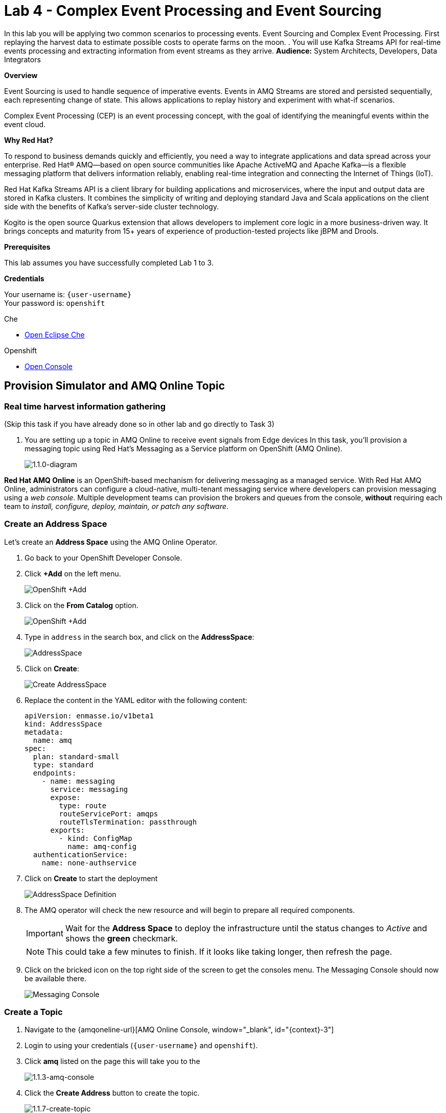 :walkthrough: Complex Event Processing
:che-url: http://che-che.{openshift-app-host}/
:next-lab-url: https://tutorial-web-app-webapp.{openshift-app-host}/tutorial/dayinthelife-streaming.git-labs-05/
:user-password: openshift
:lab-path: FleurDeLune/projects
:lab-4-path: overseer

ifdef::env-github[]
:next-lab-url: ../lab05/walkthrough.adoc
endif::[]

[id='cep-event-sourcing']
= Lab 4 - Complex Event Processing and Event Sourcing

In this lab you will be applying two common scenarios to processing events. Event Sourcing and Complex Event Processing. First replaying the harvest data to estimate possible costs to operate farms on the moon. . You will use Kafka Streams API for real-time events processing and extracting information from event streams as they arrive.
*Audience:* System Architects, Developers, Data Integrators

*Overview*

Event Sourcing is used to handle sequence of imperative events. Events in AMQ Streams are stored and persisted sequentially, each representing change of state. This allows applications to replay history and experiment with what-if scenarios.

Complex Event Processing (CEP) is an event processing concept, with the goal of identifying the meaningful events within the event cloud.

*Why Red Hat?*

To respond to business demands quickly and efficiently, you need a way to integrate applications and data spread across your enterprise. Red Hat® AMQ—based on open source communities like Apache ActiveMQ and Apache Kafka—is a flexible messaging platform that delivers information reliably, enabling real-time integration and connecting the Internet of Things (IoT).

Red Hat Kafka Streams API is a client library for building applications and microservices, where the input and output data are stored in Kafka clusters. It combines the simplicity of writing and deploying standard Java and Scala applications on the client side with the benefits of Kafka's server-side cluster technology.

Kogito is the open source Quarkus extension that allows developers to implement core logic in a more business-driven way. It brings concepts and maturity from 15+ years of experience of production-tested projects like jBPM and Drools.

*Prerequisites*

This lab assumes you have successfully completed Lab 1 to 3.

*Credentials*

Your username is: `{user-username}` +
Your password is: `{user-password}`

[type=walkthroughResource]
.Che
****
* link:{che-url}/[Open Eclipse Che, window="_blank"]
****

[type=walkthroughResource,serviceName=openshift]
.Openshift
****
* link:{openshift-host}/[Open Console, window="_blank"]
****

[time=10]
[id="AMQ-Online-Topic"]
== Provision Simulator and AMQ Online Topic

=== Real time harvest information gathering
(Skip this task if you have already done so in other lab and go directly to Task 3)

. You are setting up a topic in AMQ Online to receive event signals from Edge devices
In this task, you'll provision a messaging topic using Red Hat's Messaging as a Service platform on OpenShift (AMQ Online).

+
image::images/1.1.0-diagram-1.png[1.1.0-diagram, role="integr8ly-img-responsive"]

*Red Hat AMQ Online* is an OpenShift-based mechanism for delivering messaging as a managed service. With Red Hat AMQ Online, administrators can configure a cloud-native, multi-tenant messaging service where developers can provision messaging using a _web console_. Multiple development teams can provision the brokers and queues from the console, *without* requiring each team to _install, configure, deploy, maintain, or patch any software_.

=== Create an Address Space

Let's create an **Address Space** using the AMQ Online Operator.

. Go back to your OpenShift Developer Console.

. Click *+Add* on the left menu.
+
image::images/openshift-add.png[OpenShift +Add, role="integr8ly-img-responsive"]

. Click on the *From Catalog* option.
+
image::images/add-from-catalog.png[OpenShift +Add, role="integr8ly-img-responsive"]

. Type in `address` in the search box, and click on the *AddressSpace*:
+
image::images/catalog-addressspace.png[AddressSpace, role="integr8ly-img-responsive"]

. Click on *Create*:
+
image::images/online-create.png[Create AddressSpace, role="integr8ly-img-responsive"]

. Replace the content in the YAML editor with the following content:
+
[source,yaml,role="copypaste"]
----
apiVersion: enmasse.io/v1beta1
kind: AddressSpace
metadata:
  name: amq
spec:
  plan: standard-small
  type: standard
  endpoints:
    - name: messaging
      service: messaging
      expose:
        type: route
        routeServicePort: amqps
        routeTlsTermination: passthrough
      exports:
        - kind: ConfigMap
          name: amq-config
  authenticationService:
    name: none-authservice
----

. Click on *Create* to start the deployment
+
image::images/addressspace-detail.png[AddressSpace Definition, role="integr8ly-img-responsive"]

. The AMQ operator will check the new resource and will begin to prepare all required components.
+
--
[IMPORTANT]
====
Wait for the *Address Space* to deploy the infrastructure until the status changes to _Active_ and shows the *green* checkmark.
====

[NOTE]
====
This could take a few minutes to finish.  If it looks like taking longer, then refresh the page.
====
--

. Click on the bricked icon on the top right side of the screen to get the consoles menu. The Messaging Console should now be available there.
+
image::images/openshift-messaging-console.png[Messaging Console, role="integr8ly-img-responsive"]



=== Create a Topic

. Navigate to the {amqoneline-url}[AMQ Online Console, window="_blank", id="{context}-3"]

. Login to using your credentials (`{user-username}` and `{user-password}`).

. Click *amq* listed on the page this will take you to the
+
image::images/1.1.3-amq-console.png[1.1.3-amq-console, role="integr8ly-img-responsive"]


. Click the *Create Address* button to create the topic.
+
image::images/1.1.7-create-topic.png[1.1.7-create-topic, role="integr8ly-img-responsive"]

. Enter the following details, then click *Next*:
** Name: *`mytopic`*
** Type: *topic*
** Plan: *Small Topic*
+
image::images/1.1.8-topic-details.png[1.1.8-topic-details, role="integr8ly-img-responsive"]

. Review your configuration and click on Finish
+
image::images/1.1.9-topic-details.png[1.1.9-topic-details, role="integr8ly-img-responsive"]

. Please wait a few minutes for the topic to provision.  Once the queue is provisioned, the topic name (`mytopic`) should have a green checkmark next to it.
+
image::images/1.1.10-topic-provisioned.png[1.1.10-topic-provisioned, role="integr8ly-img-responsive"]

. Navigate to the {openshift-host}[OpenShift Developer Console, window="_blank", id="{context}-3"] and login with your OpenShift credentials

  Your username is: `{user-username}` +
  Your password is: `{user-password}`

. Locate *Search* under *Advance*

+
image::images/1.1.11-find-search.png[1.1.11-find-search, role="integr8ly-img-responsive"]


. On the top search bar, select *service* and type to search *AddressSpace*, select the *AddressSpace* when appears in the drop down menu.
+
image::images/1.1.12-search-addressspace.png[1.1.12-search-addressspace, role="integr8ly-img-responsive"]

. Click on *amq*
+
image::images/1.1.13-addressspace-amq.png[1.1.13-addressspace-amq, role="integr8ly-img-responsive"]

. Click on tab *YAML*, and copy the *serviceHost* for later use.
+
image::images/1.1.14-serive-host-port.png[1.1.14-serive-host-port, role="integr8ly-img-responsive"]


[type=verification]
Were you able to successfully provision the topic in AMQ Online?

[type=verificationFail]
Verify that you followed each step in the procedure above. If you are still having issues, contact your administrator.

[time=15]
[id="startup-che-workspace"]
== Create the Simulator
(Skip this task if you have already done so in other lab and go directly to Task 3)

. Since we can't really setup real edge device for you in the moon, you will need to create a simulator that simulates the edge device that sends random generated harvest data.
+
image::images/1.1.0-diagram-2.png[1.1.0-diagram, role="integr8ly-img-responsive"]

. To provision Eclipse Che Workspace, navigate to Eclipse Che console: {che-url}[Eclipse Che, window="_blank", id="{context}-3"]

. Login to Che using your credentials (`{user-username}` and `{user-password}`).
+
image::images/1.1.2-login.png[1.1.2-login, role="integr8ly-img-responsive"]

. Click the **Play** button to open your workspace.  Give it a few minutes to provision and open.
+
image::images/2.1.3-open-workspace.png[2.1.3-open-workspace, role="integr8ly-img-responsive"]

. Once the workspace provisions, click the **Workspace** button and open the `FleurDeLune/projects/harvest/simulator` folder.
+
image::images/2.1.4-che-workspace-folder.png[2.1.4-che-workspace-folder, role="integr8ly-img-responsive"]

. Open the `edge.properties` file.  This is the *application.properties* file where all credentials are stored.  We need to update `remoteURI` for the **AMQP** endpoint.  Copy and paste the `serviceHost` you copied earlier (into a text editor) and update the `amqp://` endpoint with the correct service hostname.
+
image::images/2.1.5-edge-properties.png[2.1.5-edge-properties, role="integr8ly-img-responsive"]

. Select **Terminal > Open Terminal** in specific container** and select the container that begins with `dil-` (followed by a 5-digit alphanumeric code).  Click it and a terminal window should open.
+
image::images/2.1.6-terminal.png[2.1.6-terminal, role="integr8ly-img-responsive"]

. Navigate back to your OpenShift Admin console and click on your username in the top right-hand corner.  Click **Copy login command**, login with your credentials, then click **Display Token**. Copy the `oc login` command from this page and paste it in your terminal window.  Hit enter to login.
+
image::images/2.1.7-oc.png[2.1.7-oc, role="integr8ly-img-responsive"]

. Once you've logged into OpenShift via the CLI, run the following commands to update `edge-config` configmap.
+
[source,bash,subs="attributes+"]
----
oc project {namespace}
cd /projects/FleurDeLune/projects/harvest/simulator
oc create configmap edge-config  --from-file=edge.properties
----

. Open the `EdgeSimulator.java` file located in the *step-1-simulator* folder.  We want to create a Camel Route that fires a timer every 5 seconds, retrieves some random data, marshalls it to JSON and sends it via AMQP to your AMQ Online **mytopic**.  Copy and paste the following Camel route to your EdgeSimulator.java file:
+
[source,java,subs="attributes+"]
----
from("timer:tick?fixedRate=true&period=5000")
.choice()
    .when(simple("{{simulator.run}}"))
        .setBody(method(this, "genRandomIoTData()"))
        .marshal().json()
        .log("${body}")
        .to("amqp:topic:mytopic?subscriptionDurable=false&exchangePattern=InOnly")
    .otherwise()
        .log("Nothing send ")
;
----
+
image::images/2.1.9-edgesim.png[2.1.9-edgesim, role="integr8ly-img-responsive"]

. Try deploying and running the *EdgeSimulator* Camel-K route by executing the following command
+
[source,bash,subs="attributes+"]
----
kamel run --name edge-simulator EdgeSimulator.java  -d camel-jackson -d camel-bean  --configmap edge-config
----

. Give the deployment 2-5 minutes to run.To see the log, run the following command, and type ctrl-C/cmd-C to exit the log
+
[source,bash,subs="attributes+"]
----
kamel log edge-simulator
----

+
image::images/2.1.10-kamel-log.png[2.1.11-verify-edge-simulator, role="integr8ly-img-responsive"]

. Or you can also navigate back to the *OpenShift Developer Console* and verify the **edge-simulator** pod deployed correctly.  You can verify this by checking the Camel **timer** is firing every 5 seconds and there are no errors.

+
image::images/2.1.11-verify-edge-simulator.png[2.1.11-verify-edge-simulator, role="integr8ly-img-responsive"]

+
image::images/2.1.12-verify-edge-simulator-log.png[2.1.11-verify-edge-simulator-log, role="integr8ly-img-responsive"]

[type=verification]
Were you able to successfully deploy the Camel-K **Edge Simulator** to OpenShift?

[type=verificationFail]
Verify that you followed each step in the procedure above. If you are still having issues, contact your administrator.


[time=10]
[id="harvest-from-amq-topic"]
== Stream Harvest data to a Kafka Topic

. In this lab, you'll collect data from a Broker Topic and extract the batch count.  This will avoid an unnecessary large data transfer.  Lastly, you'll stream the data to a cost center topic in AMQ Streams.
+
image::images/1.0.0-photo.png[1.0.0-photo, role="integr8ly-img-responsive"]
+
image::images/3.1.0-diagram.png[3.1.0-overview, role="integr8ly-img-responsive"]

=== Steps
. In {openshift-host}[OpenShift Developer Console, window="_blank", id="{context}-3"], click **+Add** then click **From Catalog** link.
+
image::images/1.1.0-add-from-catalog.png[1.1.0-add-from-catalog, role="integr8ly-img-responsive"]

. In the filter box type `topic` then select **Kafka topic**.  Click **Create**.
+
image::images/1.1.1-create-kafka-topic.png[1.1.1-create-kafka-topic, role="integr8ly-img-responsive"]

. Replace the name `my-topic` with our topic name `costcenter`, and update the cluster name to `moon`.  Click **Create**.
+
image::images/1.1.2-create-kafka-costcenter.png[1.1.2-create-kafka-costcenter, role="integr8ly-img-responsive"]

. Navigate back to the Eclipse Che console: {che-url}[Eclipse Che, window="_blank", id="{context}-3"]

. Login to Che using your credentials (`{user-username}` and `{user-password}`).
+
image::images/1.1.2-login.png[1.1.2-login, role="integr8ly-img-responsive"]

. Find the `{lab-path}/{lab-4-path}/cost-center` folder.
+
image::images/2.1.4-che-workspace-folder.png[2.1.4-che-workspace-folder, role="integr8ly-img-responsive"]


. Open the *costcenter.yaml* file.  This is the *Configuration Map* file where all credentials and configurations are stored.  We need to update `remoteURI` for the **AMQP** endpoint.  Copy and paste the `service.host` you copied earlier (into a text editor) and update the `amqp://` endpoint with the correct service hostname. Additionally, update the **kafka.brokers** URL to be `moon-kafka-bootstrap.{user-username}.svc:9092`
+
image::images/1.1.2-cost-config-update.png[1.1.2-cost-config-update, role="integr8ly-img-responsive"]

. Select **Terminal > Open Terminal** in a specific container and select the container that begins with `dil-` (followed by a 5-digit alphanumeric code).  Click it and a terminal window should open.
+
image::images/1.1.3-terminal.png[1.1.3-terminal, role="integr8ly-img-responsive"]

. Navigate back to your OpenShift Admin console and click on your username in the top right-hand corner.  Click **Copy login command**, login with your credentials, then click **Display Token**. Copy the `oc login` command from this page and paste it in your terminal window.  Hit enter to login.
+
image::images/1.1.4-oc.png[1.1.4-oc-oc, role="integr8ly-img-responsive"]

. Once you've logged into OpenShift via the CLI, run the following commands to creat `costcenter-config` configmap.
+
[source,bash,subs="attributes+"]
----
oc project {namespace}

cd $CHE_PROJECTS_ROOT/{lab-path}/{lab-4-path}/cost-center/

oc apply -f costcenter.yaml
----

. Open the *CostCenter.java* file located in the *cost-center* folder.  This simple application simply re-route harvest event(from AMQ Online **mytopic**) to an AMQ Streams Topic .

. Try deploying and running the *CostCenter* Camel-K route by executing the following command
+
[source,bash,subs="attributes+"]
----
kamel run -d camel-jackson --configmap costcenter-config CostCenter.java
----

. Navigate back to the *OpenShift Developer Console* and verify the **cost-center** pod deployed correctly.  You can verify this by checking the Harvest events are coming in and there are no errors.


+
image::images/1.1.8-developer.png[1.1.8-developer.png, role="integr8ly-img-responsive"]


+
image::images/1.1.8-verify-cost-center.png[1.1.8-verify-cost-center, role="integr8ly-img-responsive"]


[type=verification]
Were you able to successfully deploy the Camel-K **Cost Center** to OpenShift?

[type=verificationFail]
Verify that you followed each step in the procedure above. If you are still having issues, contact your administrator.

[time=10]
[id="cost-advise"]
== Calculate real time cost per farm

. In this example, you will calculate the cost for each farm using real-time input.

+
image::images/2.0.0-overview.png[2.0.0-overview, role="integr8ly-img-responsive"]

. Open the `costadvice-config.yaml` file.  This is the *Configuration Map* file where all credentials and configurations are stored.  We need to update `remoteURI` for the **Kafka** endpoint. Update the **kafka.brokers** URL to be `moon-kafka-bootstrap.{user-username}.svc:9092`
+
image::images/2.1.1-advice-config-update.png[2.1.1-advice-config-update, role="integr8ly-img-responsive"]

. In the terminal from the previous task, run the following commands to create `costadvice-config` configmap.
+
[source,bash,subs="attributes+"]
----
oc project {namespace}

cd $CHE_PROJECTS_ROOT/{lab-path}/{lab-4-path}/cost-center/

oc apply -f costadvice-config.yaml
----

. Open the `CostAdvice.java` file located in the *cost-center* folder.  This cost advisory solution, provides a simple cost estimation of each farm.

. Try deploying and running the *CostAdvice* Camel-K route by executing the following command
+
[source,bash,subs="attributes+"]
----
kamel run -d camel-bean -d camel-jackson -d camel-swagger-java -d camel-undertow  --configmap costadvice-config CostAdvice.java
----

. Navigate back to the *OpenShift Developer Console* and verify the **cost-advice** pod deployed correctly.
+
image::images/2.1.6-cost-advice.png[2.1.6-cost-advice, role="integr8ly-img-responsive"]

. In the *OpenShift Developer Console* find the route to access the cost advice result
+
image::images/2.1.7-cost-advice-route.png[2.1.7-cost-advice-route, role="integr8ly-img-responsive"]

. In the browser, paste the URL with path `/costadvice`, you should be able to see the result in JSON format.
+
image::images/2.1.8-cost-advice-result.png[2.1.8-cost-advice-route, role="integr8ly-img-responsive"]

. Your URL should look like the following: `http://cost-advice-{user-username}.{openshift-app-host}/costadvice`.


[type=verification]
Were you able to successfully deploy the Camel-K **Cost Advice** to OpenShift?

[type=verificationFail]
Verify that you followed each step in the procedure above. If you are still having issues, contact your administrator.


[time=15]
[id="event-sourcing"]
== Event Sourcing: what if the cost is higher then expected!

. In this task, we'll increase the cost of each farm and replay the real-time cost.
+
image::images/3.2.0-diagram.png[3.2.0-diagram, role="integr8ly-img-responsive"]

. In the Terminal, list all the Camel-K application, run the following commands. You should see at least two, `cost-center` and `cost-advice`
+
[source,bash,subs="attributes+"]
----
kamel get
----
+
image::images/3.1.2-kamel-get.png[3.1.2-kamel-get, role="integr8ly-img-responsive"]


. In the Terminal, stop the previous applications
+
[source,bash,subs="attributes+"]
----
kamel delete cost-advice
----
+
[source,bash,subs="attributes+"]
----
kamel delete cost-center
----

. Navigate back to the *OpenShift Developer Console* , find moon-kafka in the topology, and click on one of the three pod (any of one of the three)
+
image::images/3.1.4-kafka-pod.png[3.1.4-kafka-pod, role="integr8ly-img-responsive"]

. Click on the Terminal tab.
+
image::images/3.1.5-terminal.png[3.1.5-terminal, role="integr8ly-img-responsive"]

. Run following command to list the topic that the *costadvisor* groups subscribe to. You should see it is subscribed to *costcenter*.
+
[source,bash,subs="attributes+"]
----
./bin/kafka-consumer-groups.sh --bootstrap-server moon-kafka-bootstrap.{user-username}.svc:9092 --group costadvisor --describe
----

. Reset the consumer offset for the `costadvisor` groups. You should see NEW-OFFSET is now back to **0**
+
[source,bash,subs="attributes+"]
----
./bin/kafka-consumer-groups.sh --bootstrap-server moon-kafka-bootstrap.{user-username}.svc:9092 --group costadvisor --topic costcenter --reset-offsets --to-earliest --execute
----


. Open the *CostAdvice.java* file located in the *cost-center* folder.  Change the cost for each farm.
+
[source,bash,subs="attributes+"]
----

COST_FACTOR.put(101, 10.0);
COST_FACTOR.put(302, 20.0);
COST_FACTOR.put(787, 10.0);
COST_FACTOR.put(645, 15.0);
COST_FACTOR.put(555, 10.0);
COST_FACTOR.put(460, 10.0);
COST_FACTOR.put(892, 10.0);

----
+
image::images/3.1.6-change-cost.png[3.1.6-change-cost, role="integr8ly-img-responsive"]

. Try deploying and running the *CostAdvice* Camel-K route again by executing the following command
+
[source,bash,subs="attributes+"]
----
kamel run -d camel-bean -d camel-jackson -d camel-swagger-java -d camel-undertow  --configmap costadvice-config CostAdvice.java
----

. Navigate back to the *OpenShift Developer Console* and verify the **cost-advice** pod deployed correctly.
+
image::images/2.1.6-cost-advice.png[2.1.6-cost-advice, role="integr8ly-img-responsive"]

. In the *OpenShift Developer Console* find the route to access the cost advice result
+
image::images/2.1.7-cost-advice-route.png[2.1.7-cost-advice-route, role="integr8ly-img-responsive"]

. In the browser, paste the URL with the path `/costadvice`. You should be able to see the new updated result in JSON format.
+
image::images/3.1.8-cost-advice-result.png[3.1.8-cost-advice-route, role="integr8ly-img-responsive"]
+
. Your URL should look like the following: `http://cost-advice-{user-username}.{openshift-app-host}/costadvice`.

[type=verification]
Were you able to successfully deploy the Camel-K **Cost Advice** to OpenShift? Did you get the what if result? try replay with couple of different costs!

[type=verificationFail]
Verify that you followed each step in the procedure above. If you are still having issues, contact your administrator.

[time=15]
[id="cep-drools-quarkus-app"]
== Create complex event processing application


. This example creates an application, collects and sorts the events based on a 10 second time window then determines if disaster has struck.
+
image::images/4.0.0-photo.png[4.0.0-photo, role="integr8ly-img-responsive"]

+
image::images/4.0.0-overview.png[4.0.0-overview, role="integr8ly-img-responsive"]


. Navigate back to Eclipse Che console: {che-url}[Eclipse Che, window="_blank", id="{context}-3"]

. Find the `{lab-path}/{lab-4-path}/disaster-control/src/main/java/com/redhat/workshop/dil` folder.

. Open the `DisasterTopology.java` file.  This is the the file that will take care of how stream of events are aggregated. Place the following code under **//Build Topology to get harvest Info//**

+
[source,bash,subs="attributes+"]
----
StreamsBuilder builder = new StreamsBuilder();

        KStream<Windowed<Long>, Integer> windowedharvestcnt = builder.stream(
            HARVEST_EVENT_TOPIC, /* input topic */
            Consumed.with(
                Serdes.String(), /* key serde */
                harvestEventSerde   /* value serde */
            )
        )
        .peek((key, value) -> System.out.println("Before key=" + key + ", value=" + value))
        .map((key, value) -> KeyValue.pair(value.getBatchtime(), value.getBatchcnt()))
        .groupByKey(
            Grouped.with(
                Serdes.Long(), /* key */
                Serdes.Integer() /* value */
            )
        )
        .windowedBy(TimeWindows.of(Duration.ofSeconds(DISASTER_HARVEST_INTERVAL)))
        .aggregate(
            () -> 0, /* initializer */
            (aggKey, newValue, aggValue) -> aggValue + newValue,
            Materialized.with(Serdes.Long(), Serdes.Integer())
        )
        .toStream()
        .peek((key, value) -> System.out.println("After key=" + key + ", value=" + value))
        ;

----

+
image::images/4.1.4-topology.png[4.1.4-topology, role="integr8ly-img-responsive"]

. Open the `harvestevent.drl` file.  under `{lab-path}/projects/overseer/disaster-control/src/main/resources/META-INF/resources/com/redhat/workshop/dil`. Add the RULES to determine if it's disaster or a good harvest day!
+
[source,bash,subs="attributes+"]
----
package com.redhat.workshop.dil
unit DisasterUnit

import com.redhat.workshop.dil.HarvestinFive;

rule "Beautiful Day" when
    $p : /eventStream[totalCnt >= 150]
then
    System.out.println("Beautiful day for marshmallow picking! Total harvest amount: "+ $p.totalCnt);
end

rule "Disaster Strikes " when
    $p : /eventStream[totalCnt <= 150]
then
    System.out.println( "Disaster Strikes " + $p.totalCnt);
    $p.setDisaster(true);
end
----

. Back to the `DisasterTopology.java` file.  Let's send the aggregated data to Kogito Rules. Add the following code snippet under **//Pass data into Rules//**
+
[source,bash,subs="attributes+"]
----
windowedharvestcnt.map(
                (key, value) -> {
                    HarvestinFive hin5 = new HarvestinFive();
                    hin5.setTotalCnt(value);
                    disasterUnit.getEventStream().append(hin5);
                    alertsvcInstance.fire();
                    return new KeyValue<>(key.key(),hin5);
                }
        )
        .peek((key, value) -> System.out.println("Result key=" + key + ", value=" + value))
        .to(DISASTER_EVENT_TOPIC, Produced.with(Serdes.Long(), harvestinFiveSerde));

----

. Select **Terminal > Open Terminal** in specific container** and select the container that begins with `tools`.  Click it and a terminal window should open.
+
image::images/4.1.2-tools-terminal.png[4.1.2-tools-terminal, role="integr8ly-img-responsive"]

. Navigate back to your OpenShift Admin console and click on your username in the top right-hand corner.  Click **Copy login command**, login with your credentials, then click **Display Token**. Copy the `oc login` command from this page and paste it in your terminal window.  Hit enter to login.
+
image::images/1.1.4-oc.png[1.1.4-oc-oc, role="integr8ly-img-responsive"]

. Once you've logged into OpenShift via the CLI, run the following commands to build the application.
+
[source,bash,subs="attributes+"]
----
oc project {namespace}

cd $CHE_PROJECTS_ROOT/{lab-path}/{lab-4-path}/disaster-control/

mvn clean compile package -DskipTests

oc new-build --binary --name=cep-kogito -l app=cep-kogito

oc patch bc/cep-kogito -p "{\"spec\":{\"strategy\":{\"dockerStrategy\":{\"dockerfilePath\":\"src/main/docker/Dockerfile.jvm\"}}}}"

oc start-build cep-kogito --from-dir=. --follow
----
+
image::images/4.1.8-start-build.png[4.1.8-start-build, role="integr8ly-img-responsive"]

. Once you've logged into OpenShift via the CLI, run the following commands to start the application.
+
----
oc new-app --image-stream=cep-kogito \
 -e quarkus.kafka-streams.bootstrap-servers=moon-kafka-bootstrap.{user-username}.svc:9092 \
 -e quarkus.kafka-streams.application-server=moon-kafka-bootstrap.{user-username}.svc:9092
----
+
image::images/4.1.9-new-app.png[4.1.9-new-app, role="integr8ly-img-responsive"]


. Navigate back to the *OpenShift Developer Console* and verify the **cep-kogito** pod deployed correctly.  You can verify this by checking the Harvest events are coming in and there are no errors.

+
image::images/4.2.1-developer-kogito.png[4.2.1-developer-kogito, role="integr8ly-img-responsive"]


+
image::images/4.2.2-log-kogito.png[4.2.2-log-kogito, role="integr8ly-img-responsive"]

[type=verification]
Were you able to successfully deploy the **CEP-KOGITO** application to OpenShift?

[type=verificationFail]
Verify that you followed each step in the procedure above. If you are still having issues, contact your administrator.

[time=10]
[id="cep-result"]
== See Disaster Alert

. Restart the simulator with problem harvest and see if disaster alerts kicked off.

+
image::images/4.2.0-overview.png[4.2.0-overview, role="integr8ly-img-responsive"]


. Switch to the `dilwsXXX` terminal

. Deploying and run the *CostCenter* Camel-K route by executing the following command again to send harvest data again!
+
[source,bash,subs="attributes+"]
----
cd $CHE_PROJECTS_ROOT/{lab-path}/{lab-4-path}/cost-center/
kamel delete cost-advice

kamel run -d camel-jackson --configmap costcenter-config CostCenter.java
----

. Stop the the *simlulator* Camel-K route by executing the following command again to send harvest data again!
+
[source,bash,subs="attributes+"]
----
kamel delete edge-simulator
----

. Go to harvest/simulator, find *EdgeSimulator.java* and update the  MIN from 150 to 1;
+
[source,bash,subs="attributes+"]
----

public static final int MIN = 1;
----
+
image::images/4.2.3-update-min.png[4.2.3-update-min, role="integr8ly-img-responsive"]


. Run the *Updates Simulator* executing the following command again to send harvest data again!
+
[source,bash,subs="attributes+"]
----
cd $CHE_PROJECTS_ROOT/{lab-path}/{lab-4-path}/cost-center/

kamel run --name edge-simulator EdgeSimulator.java  -d camel-jackson -d camel-bean  --configmap edge-config
----

. Navigate back to the *OpenShift Developer Console* view the new processed result
+
image::images/4.2.4-log-kogito.png[4.2.4-log-kogito, role="integr8ly-img-responsive"]

+
image::images/1.1.8-verify-cost-center.png[1.1.8-verify-cost-center, role="integr8ly-img-responsive"]

. Navigate back to the *OpenShift Developer Console* , find moon-kafka in the topology, and click on one of the three pod (any of one of the three)
+
image::images/3.1.5-terminal.png[3.1.4-kafka-pod, role="integr8ly-img-responsive"]

. Click on the Terminal tab.
+
image::images/3.1.5-terminal.png[3.1.5-terminal, role="integr8ly-img-responsive"]

. Run following command see the incoming alert for  `disaster` topic.
+
[source,bash,subs="attributes+"]
----

./bin/kafka-console-consumer.sh --bootstrap-server moon-kafka-bootstrap.{user-username}.svc:9092 --topic disaster
----
+
image::images/4.2.5-cep-result.png[4.2.5-cep-result, role="integr8ly-img-responsive"]


[type=verification]
Were you able to successfully deploy the **CEP-KOGITO** application to OpenShift?

[type=verificationFail]
Verify that you followed each step in the procedure above. If you are still having issues, contact your administrator.

[time=3]
[id="summary"]
== Summary

In this lab you replay stream of events to see the possible analytical result of farm costs in order to better predict revenue. This is a common event streaming technique-- Event sourcing. You have been introduced how to implement with ease using Camel-K and Red Hat Streams.

Event driven is also the foundation for real time behavior detection. You used Kafka Streams in conjunction with Kogito to build real time complex event processing app to detect if disaster strikes base on the harvest data.


[time=2]
[id="further-reading"]
== Notes and Further Reading

* https://www.redhat.com/en/technologies/jboss-middleware/amq[Red Hat AMQ]
* https://camel.apache.org/camel-k/latest/index.html[Camel K]
* https://kogito.kie.org/[Kogito]
